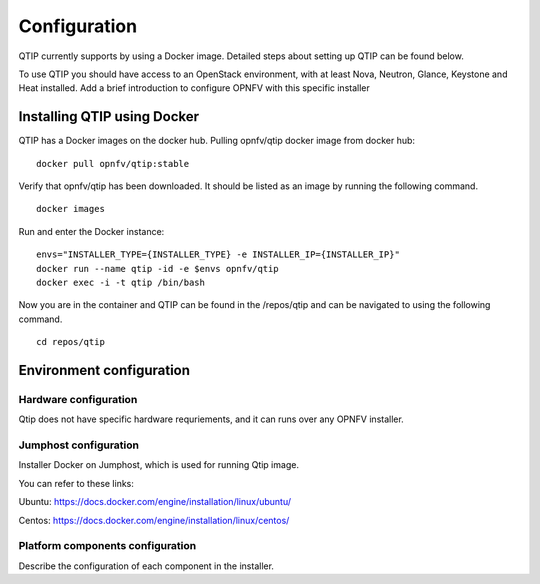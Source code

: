.. This work is licensed under a Creative Commons Attribution 4.0 International License.
.. http://creativecommons.org/licenses/by/4.0
.. (c) 2015 Dell Inc.
.. (c) 2016 ZTE Corp.

*************
Configuration
*************

QTIP currently supports by using a Docker image. Detailed steps
about setting up QTIP can be found below.

To use QTIP you should have access to an OpenStack environment, with at least
Nova, Neutron, Glance, Keystone and Heat installed. Add a brief introduction
to configure OPNFV with this specific installer


Installing QTIP using Docker
============================

QTIP has a Docker images on the docker hub. Pulling opnfv/qtip docker image
from docker hub:
::

  docker pull opnfv/qtip:stable

Verify that opnfv/qtip has been downloaded. It should be listed as an image by
running the following command.
::

  docker images

Run and enter the Docker instance:
::
  envs="INSTALLER_TYPE={INSTALLER_TYPE} -e INSTALLER_IP={INSTALLER_IP}"
  docker run --name qtip -id -e $envs opnfv/qtip
  docker exec -i -t qtip /bin/bash

Now you are in the container and QTIP can be found in the  /repos/qtip and can
be navigated to using the following command.
::

  cd repos/qtip


Environment configuration
=========================

Hardware configuration
----------------------

Qtip does not have specific hardware requriements, and it can runs over any
OPNFV installer.


Jumphost configuration
----------------------

Installer Docker on Jumphost, which is used for running Qtip image.

You can refer to these links:

Ubuntu: https://docs.docker.com/engine/installation/linux/ubuntu/

Centos: https://docs.docker.com/engine/installation/linux/centos/


Platform components configuration
---------------------------------

Describe the configuration of each component in the installer.
